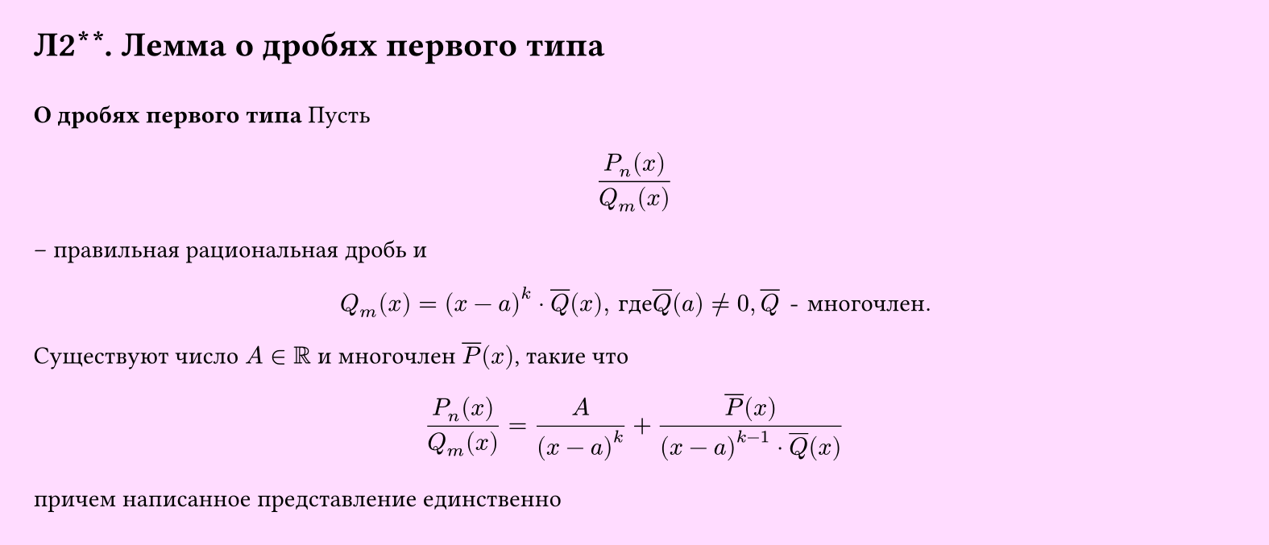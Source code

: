#set page(width: 20cm, height: 8.6cm, fill: color.hsv(300deg, 13.73%, 100%), margin: 15pt)
#set align(left + top)
= Л2\*\*. Лемма о дробях первого типа
\
*О дробях первого типа*
Пусть
$
  (P_n (x))/(Q_m (x))
$
– правильная рациональная дробь и
$
  Q_m (x) = (x - a)^k dot overline(Q) (x)", где "overline(Q)(a) eq.not 0, overline(Q)" - многочлен."
$
Существуют число $A in RR$ и многочлен $overline(P) (x)$, такие что 
$
  (P_n (x))/(Q_m (x)) = A/((x-a)^k) + (overline(P) (x))/((x-a)^(k-1) dot overline(Q) (x))
$
причем написанное представление единственно